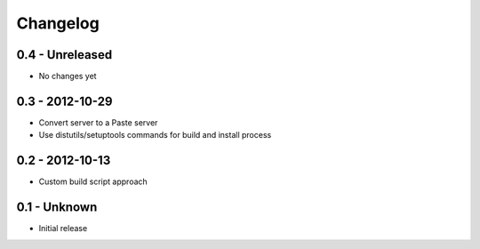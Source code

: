 Changelog
=========

0.4 - Unreleased
----------------

* No changes yet

0.3 - 2012-10-29
----------------

* Convert server to a Paste server

* Use distutils/setuptools commands for build and install process

0.2 - 2012-10-13
----------------

* Custom build script approach

0.1 -    Unknown
----------------

* Initial release
